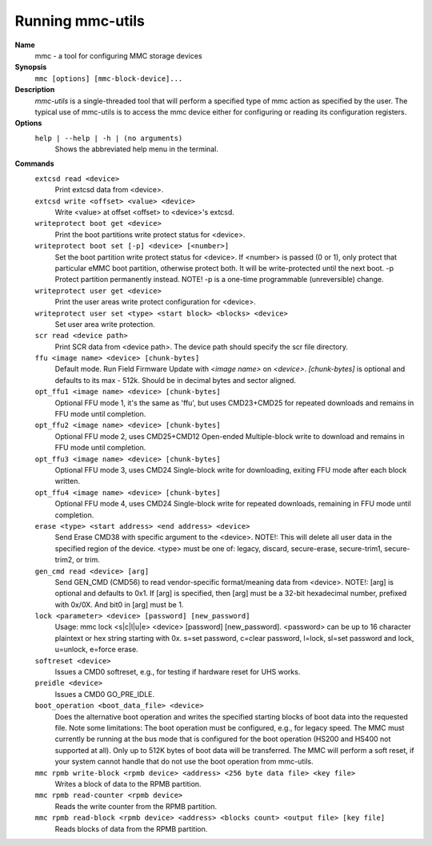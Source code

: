 .. SPDX-License-Identifier: GPL-2.0-only

Running mmc-utils
-----------------
**Name**
    mmc - a tool for configuring MMC storage devices
**Synopsis**
    ``mmc [options] [mmc-block-device]...``
**Description**
    *mmc-utils* is a single-threaded tool that will perform a specified type of mmc action as specified by the user.
    The typical use of mmc-utils is to access the mmc device either for configuring or reading its configuration registers.
**Options**
    ``help | --help | -h | (no arguments)``
        Shows the abbreviated help menu in the terminal.

**Commands**
    ``extcsd read <device>``
        Print extcsd data from <device>.

    ``extcsd write <offset> <value> <device>``
        Write <value> at offset <offset> to <device>'s extcsd.

    ``writeprotect boot get <device>``
        Print the boot partitions write protect status for <device>.

    ``writeprotect boot set [-p] <device> [<number>]``
        Set the boot partition write protect status for <device>.
        If <number> is passed (0 or 1), only protect that particular eMMC boot partition, otherwise protect both. It will be write-protected until the next boot.
        -p  Protect partition permanently instead. NOTE! -p is a one-time programmable (unreversible) change.

    ``writeprotect user get <device>``
        Print the user areas write protect configuration for <device>.

    ``writeprotect user set <type> <start block> <blocks> <device>``
        Set user area write protection.

    ``scr read <device path>``
        Print SCR data from <device path>. The device path should specify the scr file directory.

    ``ffu <image name> <device> [chunk-bytes]``
      Default mode.  Run Field Firmware Update with `<image name>` on `<device>`. `[chunk-bytes]` is optional and defaults to its max - 512k. Should be in decimal bytes and sector aligned.

    ``opt_ffu1 <image name> <device> [chunk-bytes]``
      Optional FFU mode 1, it's the same as 'ffu', but uses CMD23+CMD25 for repeated downloads and remains in FFU mode until completion.

    ``opt_ffu2 <image name> <device> [chunk-bytes]``
      Optional FFU mode 2, uses CMD25+CMD12 Open-ended Multiple-block write to download and remains in FFU mode until completion.

    ``opt_ffu3 <image name> <device> [chunk-bytes]``
      Optional FFU mode 3, uses CMD24 Single-block write for downloading, exiting FFU mode after each block written.

    ``opt_ffu4 <image name> <device> [chunk-bytes]``
      Optional FFU mode 4, uses CMD24 Single-block write for repeated downloads, remaining in FFU mode until completion.


    ``erase <type> <start address> <end address> <device>``
        Send Erase CMD38 with specific argument to the <device>. NOTE!: This will delete all user data in the specified region of the device. <type> must be one of: legacy, discard, secure-erase, secure-trim1, secure-trim2, or trim.

    ``gen_cmd read <device> [arg]``
        Send GEN_CMD (CMD56) to read vendor-specific format/meaning data from <device>. NOTE!: [arg] is optional and defaults to 0x1. If [arg] is specified, then [arg] must be a 32-bit hexadecimal number, prefixed with 0x/0X. And bit0 in [arg] must be 1.

    ``lock <parameter> <device> [password] [new_password]``
        Usage: mmc lock <s|c|l|u|e> <device> [password] [new_password]. <password> can be up to 16 character plaintext or hex string starting with 0x. s=set password, c=clear password, l=lock, sl=set password and lock, u=unlock, e=force erase.

    ``softreset <device>``
        Issues a CMD0 softreset, e.g., for testing if hardware reset for UHS works.

    ``preidle <device>``
        Issues a CMD0 GO_PRE_IDLE.

    ``boot_operation <boot_data_file> <device>``
        Does the alternative boot operation and writes the specified starting blocks of boot data into the requested file. Note some limitations: The boot operation must be configured, e.g., for legacy speed. The MMC must currently be running at the bus mode that is configured for the boot operation (HS200 and HS400 not supported at all). Only up to 512K bytes of boot data will be transferred. The MMC will perform a soft reset, if your system cannot handle that do not use the boot operation from mmc-utils.



    ``mmc rpmb write-block <rpmb device> <address> <256 byte data file> <key file>``
        Writes a block of data to the RPMB partition.

    ``mmc rpmb read-counter <rpmb device>``
        Reads the write counter from the RPMB partition.

    ``mmc rpmb read-block <rpmb device> <address> <blocks count> <output file> [key file]``
        Reads blocks of data from the RPMB partition.
